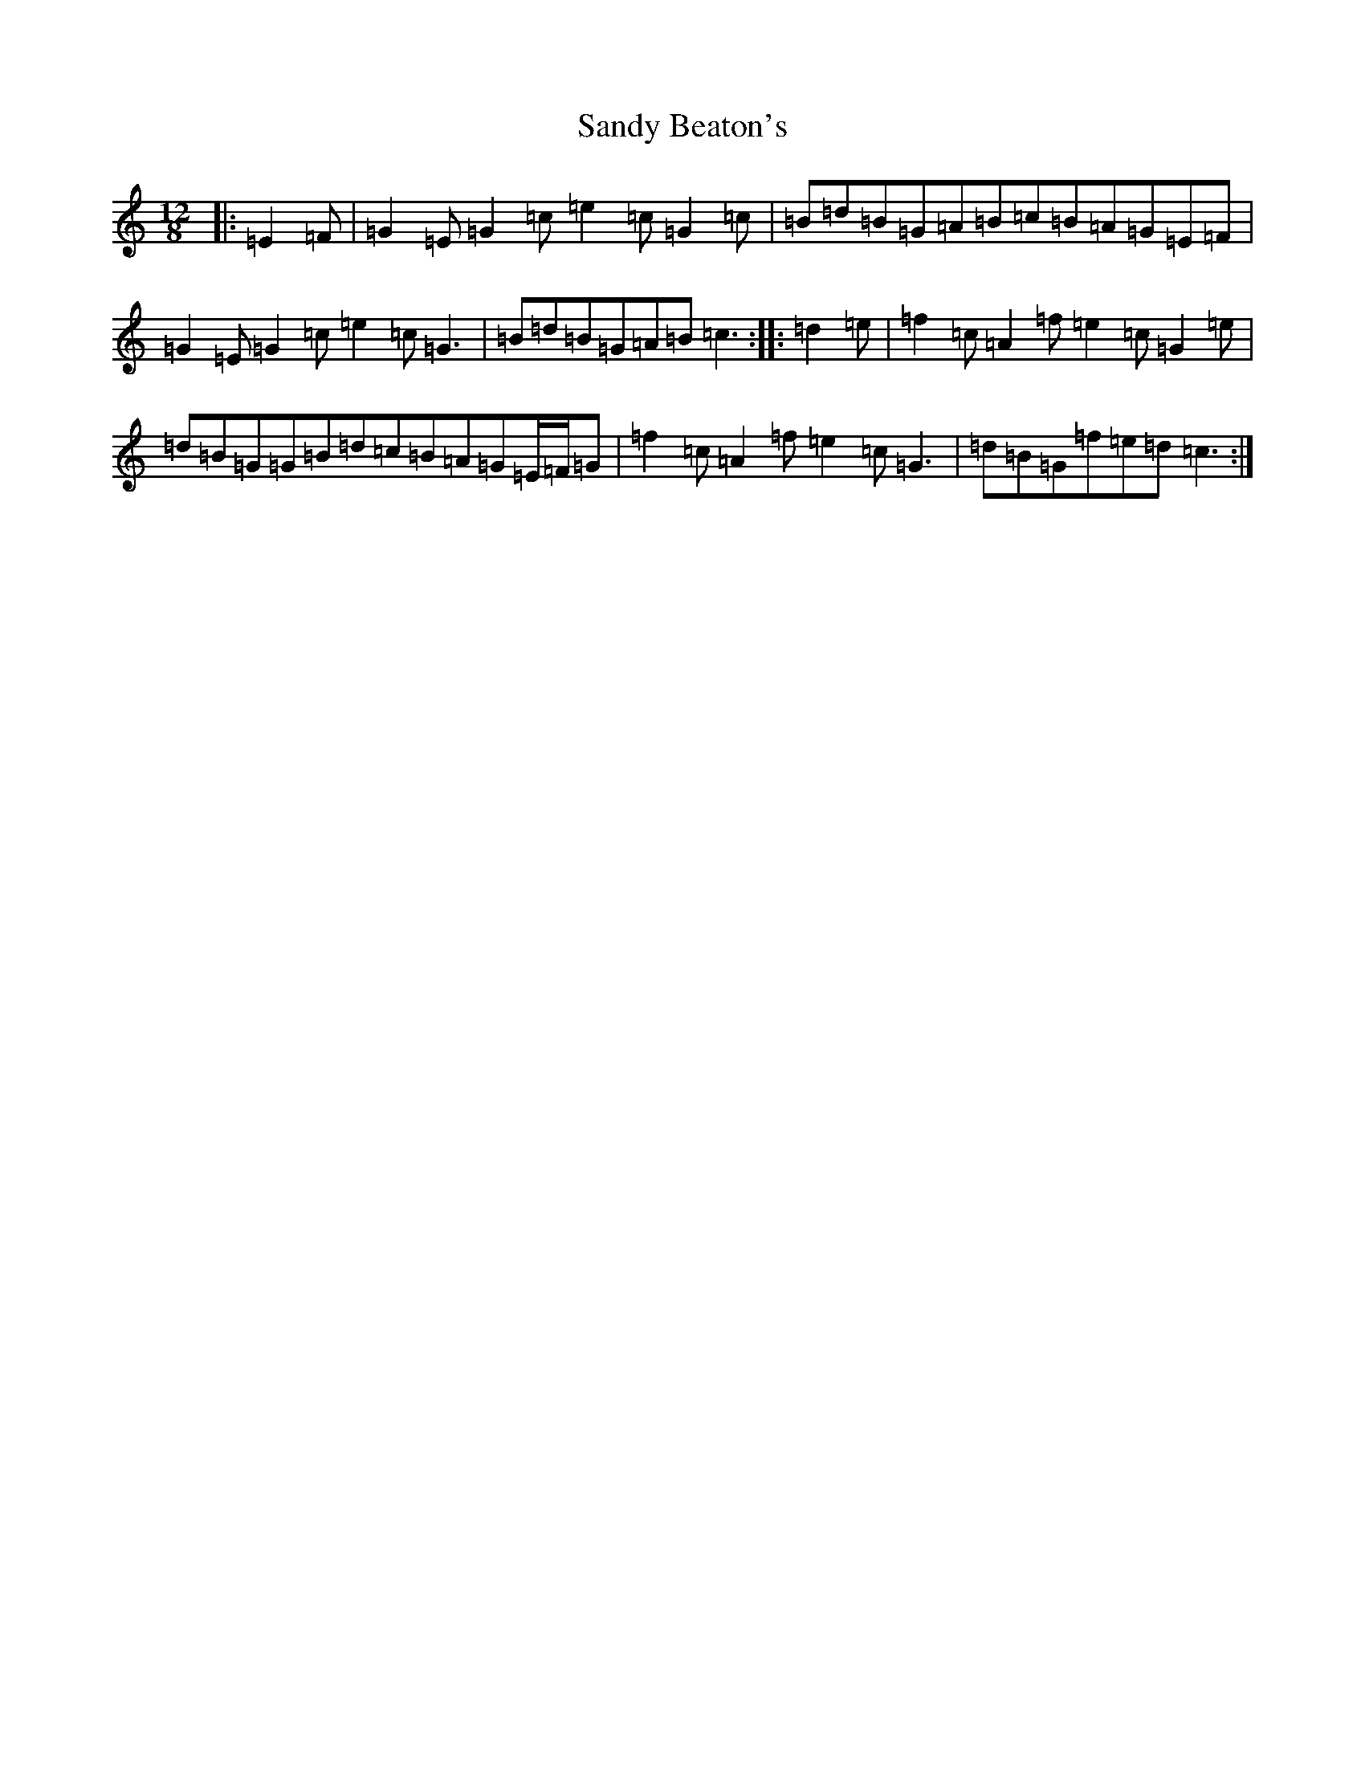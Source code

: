 X: 18835
T: Sandy Beaton's
S: https://thesession.org/tunes/12145#setting12145
Z: D Major
R: slide
M: 12/8
L: 1/8
K: C Major
|:=E2=F|=G2=E=G2=c=e2=c=G2=c|=B=d=B=G=A=B=c=B=A=G=E=F|=G2=E=G2=c=e2=c=G3|=B=d=B=G=A=B=c3:||:=d2=e|=f2=c=A2=f=e2=c=G2=e|=d=B=G=G=B=d=c=B=A=G=E/2=F/2=G|=f2=c=A2=f=e2=c=G3|=d=B=G=f=e=d=c3:|